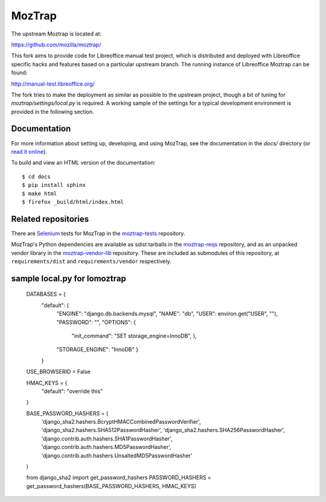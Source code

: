 MozTrap
=======

The upstream Moztrap is located at:

https://github.com/mozilla/moztrap/

This fork aims to provide code for Libreoffice manual test project,
which is distributed and deployed with Libreoffice specific hacks and
features based on a particular upstream branch. The running instance
of Libreoffice Moztrap can be found:

http://manual-test.libreoffice.org/

The fork tries to make the deployment as similar as possible to the
upstream project, though a bit of tuning for
`moztrap/settings/local.py` is required. A working sample of the
settings for a typical development environment is provided in the
following section.


Documentation
-------------

For more information about setting up, developing, and using MozTrap, see the
documentation in the `docs/` directory (or `read it online`_).

To build and view an HTML version of the documentation::

    $ cd docs
    $ pip install sphinx
    $ make html
    $ firefox _build/html/index.html

.. _read it online: http://moztrap.readthedocs.org


Related repositories
--------------------

There are `Selenium`_ tests for MozTrap in the `moztrap-tests`_ repository.

MozTrap's Python dependencies are available as sdist tarballs in the
`moztrap-reqs`_ repository, and as an unpacked vendor library in the
`moztrap-vendor-lib`_ repository. These are included as submodules of
this repository, at ``requirements/dist`` and ``requirements/vendor``
respectively.

.. _Selenium: http://seleniumhq.org
.. _moztrap-tests: https://github.com/mozilla/moztrap-tests
.. _moztrap-reqs: https://github.com/mozilla/moztrap-reqs
.. _moztrap-vendor-lib: https://github.com/mozilla/moztrap-vendor-lib

sample local.py for lomoztrap
-----------------------------

    DATABASES = {
        "default": {
            "ENGINE": "django.db.backends.mysql",
            "NAME": "db",
            "USER": environ.get("USER", ""),
            "PASSWORD": "",
            "OPTIONS": {
                "init_command": "SET storage_engine=InnoDB",
                },
            "STORAGE_ENGINE": "InnoDB"
            }
        }

    USE_BROWSERID = False

    HMAC_KEYS = {
        "default": "override this"
    }

    BASE_PASSWORD_HASHERS = (
        'django_sha2.hashers.BcryptHMACCombinedPasswordVerifier',
        'django_sha2.hashers.SHA512PasswordHasher',
        'django_sha2.hashers.SHA256PasswordHasher',
        'django.contrib.auth.hashers.SHA1PasswordHasher',
        'django.contrib.auth.hashers.MD5PasswordHasher',
        'django.contrib.auth.hashers.UnsaltedMD5PasswordHasher'
    )

    from django_sha2 import get_password_hashers
    PASSWORD_HASHERS = get_password_hashers(BASE_PASSWORD_HASHERS, HMAC_KEYS)
